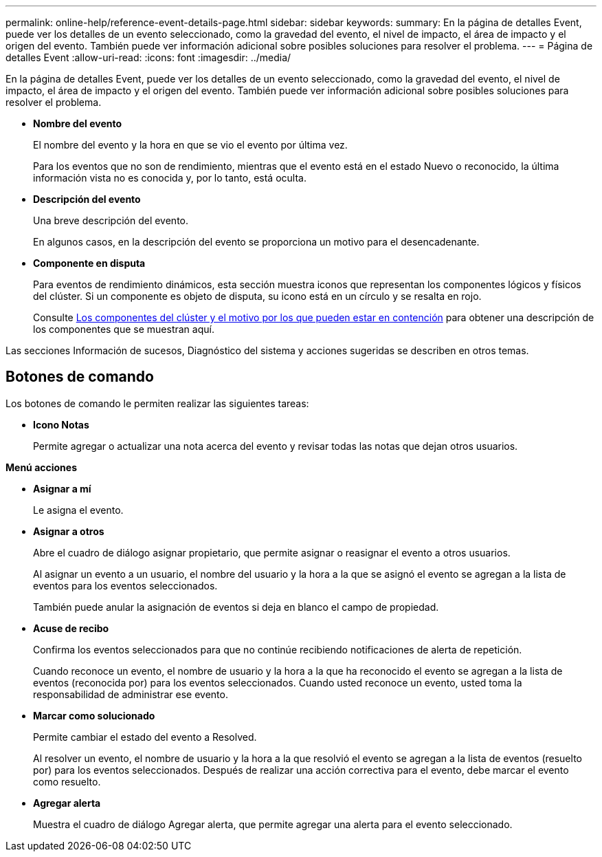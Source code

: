 ---
permalink: online-help/reference-event-details-page.html 
sidebar: sidebar 
keywords:  
summary: En la página de detalles Event, puede ver los detalles de un evento seleccionado, como la gravedad del evento, el nivel de impacto, el área de impacto y el origen del evento. También puede ver información adicional sobre posibles soluciones para resolver el problema. 
---
= Página de detalles Event
:allow-uri-read: 
:icons: font
:imagesdir: ../media/


[role="lead"]
En la página de detalles Event, puede ver los detalles de un evento seleccionado, como la gravedad del evento, el nivel de impacto, el área de impacto y el origen del evento. También puede ver información adicional sobre posibles soluciones para resolver el problema.

* *Nombre del evento*
+
El nombre del evento y la hora en que se vio el evento por última vez.

+
Para los eventos que no son de rendimiento, mientras que el evento está en el estado Nuevo o reconocido, la última información vista no es conocida y, por lo tanto, está oculta.

* *Descripción del evento*
+
Una breve descripción del evento.

+
En algunos casos, en la descripción del evento se proporciona un motivo para el desencadenante.

* *Componente en disputa*
+
Para eventos de rendimiento dinámicos, esta sección muestra iconos que representan los componentes lógicos y físicos del clúster. Si un componente es objeto de disputa, su icono está en un círculo y se resalta en rojo.

+
Consulte xref:concept-cluster-components-and-why-they-can-be-in-contention.adoc[Los componentes del clúster y el motivo por los que pueden estar en contención] para obtener una descripción de los componentes que se muestran aquí.



Las secciones Información de sucesos, Diagnóstico del sistema y acciones sugeridas se describen en otros temas.



== Botones de comando

Los botones de comando le permiten realizar las siguientes tareas:

* *Icono Notas*
+
Permite agregar o actualizar una nota acerca del evento y revisar todas las notas que dejan otros usuarios.



*Menú acciones*

* *Asignar a mí*
+
Le asigna el evento.

* *Asignar a otros*
+
Abre el cuadro de diálogo asignar propietario, que permite asignar o reasignar el evento a otros usuarios.

+
Al asignar un evento a un usuario, el nombre del usuario y la hora a la que se asignó el evento se agregan a la lista de eventos para los eventos seleccionados.

+
También puede anular la asignación de eventos si deja en blanco el campo de propiedad.

* *Acuse de recibo*
+
Confirma los eventos seleccionados para que no continúe recibiendo notificaciones de alerta de repetición.

+
Cuando reconoce un evento, el nombre de usuario y la hora a la que ha reconocido el evento se agregan a la lista de eventos (reconocida por) para los eventos seleccionados. Cuando usted reconoce un evento, usted toma la responsabilidad de administrar ese evento.

* *Marcar como solucionado*
+
Permite cambiar el estado del evento a Resolved.

+
Al resolver un evento, el nombre de usuario y la hora a la que resolvió el evento se agregan a la lista de eventos (resuelto por) para los eventos seleccionados. Después de realizar una acción correctiva para el evento, debe marcar el evento como resuelto.

* *Agregar alerta*
+
Muestra el cuadro de diálogo Agregar alerta, que permite agregar una alerta para el evento seleccionado.


